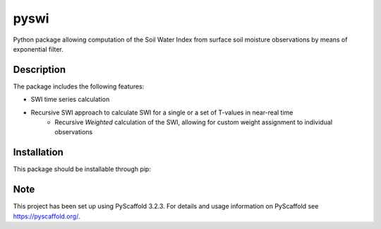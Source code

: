 *****
pyswi
*****

Python package allowing computation of the Soil Water Index from surface soil moisture observations by means of exponential filter.

Description
===========

The package includes the following features:

* SWI time series calculation
* Recursive SWI approach to calculate SWI for a single or a set of T-values in near-real time
    * Recursive *Weighted* calculation of the SWI, allowing for custom weight assignment to individual observations

Installation
===========
This package should be installable through pip:

.. code::
    pip install pyswi

Note
====

This project has been set up using PyScaffold 3.2.3. For details and usage
information on PyScaffold see https://pyscaffold.org/.
